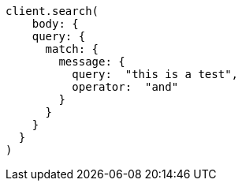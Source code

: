 [source, ruby]
----
client.search(
    body: {
    query: {
      match: {
        message: {
          query:  "this is a test",
          operator:  "and"
        }
      }
    }
  }
)
----
